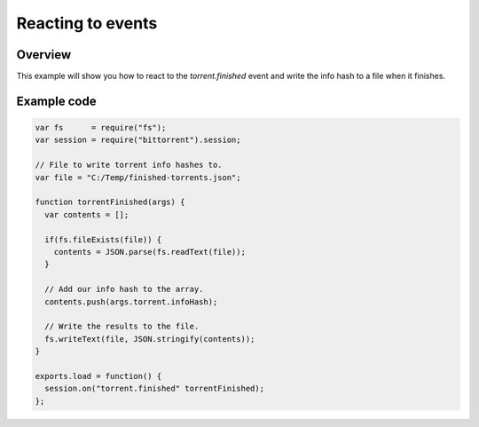 Reacting to events
==================

Overview
--------

This example will show you how to react to the `torrent.finished` event and
write the info hash to a file when it finishes.

Example code
------------

.. code:: javascript

  var fs      = require("fs");
  var session = require("bittorrent").session;

  // File to write torrent info hashes to.
  var file = "C:/Temp/finished-torrents.json";

  function torrentFinished(args) {
    var contents = [];

    if(fs.fileExists(file)) {
      contents = JSON.parse(fs.readText(file));
    }

    // Add our info hash to the array.
    contents.push(args.torrent.infoHash);

    // Write the results to the file.
    fs.writeText(file, JSON.stringify(contents));
  }

  exports.load = function() {
    session.on("torrent.finished" torrentFinished);
  };
